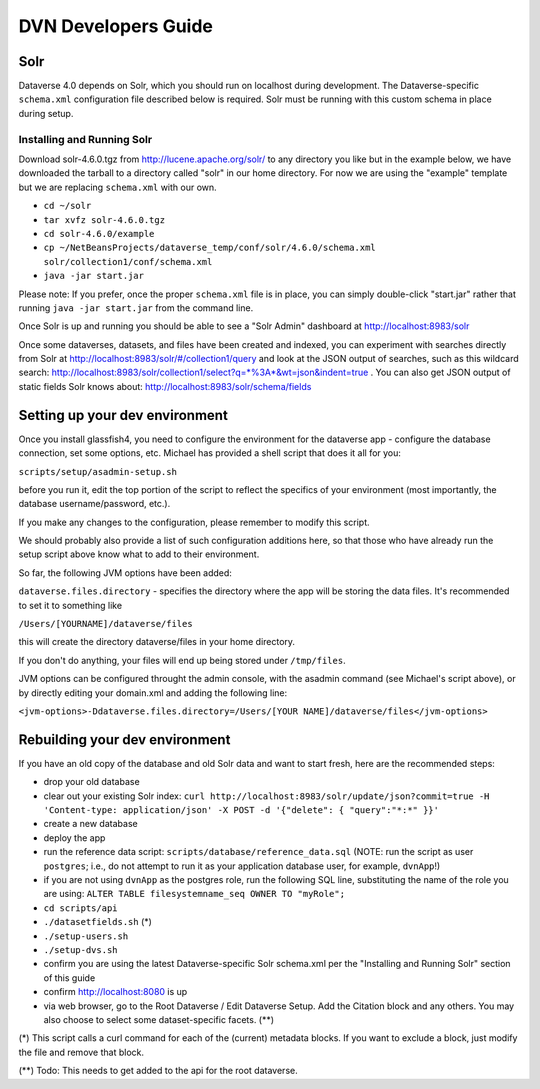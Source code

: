 ====================
DVN Developers Guide
====================

Solr
++++

Dataverse 4.0 depends on Solr, which you should run on localhost during development. The Dataverse-specific ``schema.xml`` configuration file described below is required. Solr must be running with this custom schema in place during setup.

Installing and Running Solr
===========================

Download solr-4.6.0.tgz from http://lucene.apache.org/solr/ to any directory you like but in the example below, we have downloaded the tarball to a directory called "solr" in our home directory. For now we are using the "example" template but we are replacing ``schema.xml`` with our own.

- ``cd ~/solr``
- ``tar xvfz solr-4.6.0.tgz``
- ``cd solr-4.6.0/example``
- ``cp ~/NetBeansProjects/dataverse_temp/conf/solr/4.6.0/schema.xml solr/collection1/conf/schema.xml``
- ``java -jar start.jar``

Please note: If you prefer, once the proper ``schema.xml`` file is in place, you can simply double-click "start.jar" rather that running ``java -jar start.jar`` from the command line.

Once Solr is up and running you should be able to see a "Solr Admin" dashboard at http://localhost:8983/solr

Once some dataverses, datasets, and files have been created and indexed, you can experiment with searches directly from Solr at http://localhost:8983/solr/#/collection1/query and look at the JSON output of searches, such as this wildcard search: http://localhost:8983/solr/collection1/select?q=*%3A*&wt=json&indent=true . You can also get JSON output of static fields Solr knows about: http://localhost:8983/solr/schema/fields

Setting up your dev environment
+++++++++++++++++++++++++++++++

Once you install glassfish4, you need to configure the environment for the dataverse app - configure the database connection, set some options, etc. Michael has provided a shell script that does it all for you: 

``scripts/setup/asadmin-setup.sh``

before you run it, edit the top portion of the script to reflect the specifics of your environment (most importantly, the database username/password, etc.). 

If you make any changes to the configuration, please remember to modify this script. 

We should probably also provide a list of such configuration additions here, so that those who have already run the setup script above know what to add to their environment. 

So far, the following JVM options have been added: 

``dataverse.files.directory`` - specifies the directory where the app will be storing the data files. 
It's recommended to set it to something like 

``/Users/[YOURNAME]/dataverse/files``

this will create the directory dataverse/files in your home directory.

If you don't do anything, your files will end up being stored under
``/tmp/files``.

JVM options can be configured throught the admin console, with the asadmin command (see Michael's script above), or by directly editing your domain.xml and adding the following line: 

``<jvm-options>-Ddataverse.files.directory=/Users/[YOUR NAME]/dataverse/files</jvm-options>``



Rebuilding your dev environment
+++++++++++++++++++++++++++++++

If you have an old copy of the database and old Solr data and want to start fresh, here are the recommended steps:

- drop your old database
- clear out your existing Solr index: ``curl http://localhost:8983/solr/update/json?commit=true -H 'Content-type: application/json' -X POST -d '{"delete": { "query":"*:*" }}'``
- create a new database
- deploy the app
- run the reference data script: ``scripts/database/reference_data.sql`` (NOTE: run the script as user ``postgres``; i.e., do not attempt to run it as your application database user, for example, ``dvnApp``!)
- if you are not using ``dvnApp`` as the postgres role, run the following SQL line, substituting the name of the role you are using: ``ALTER TABLE filesystemname_seq OWNER TO "myRole";``
- ``cd scripts/api``
- ``./datasetfields.sh`` (*) 
- ``./setup-users.sh``  
- ``./setup-dvs.sh`` 
- confirm you are using the latest Dataverse-specific Solr schema.xml per the "Installing and Running Solr" section of this guide
- confirm http://localhost:8080 is up
- via web browser, go to the Root Dataverse / Edit Dataverse Setup. Add the Citation block and any others. You may also choose to select some  dataset-specific facets. (**)

(*) This script calls a curl command for each of the (current) metadata blocks. If you want to exclude a block, just modify the file and remove that block.

(**) Todo: This needs to get added to the api for the root dataverse.
